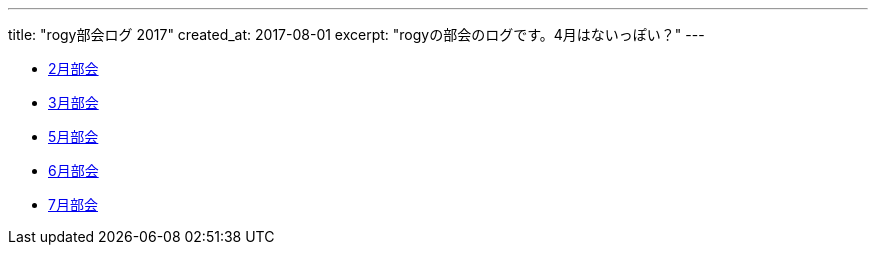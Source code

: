 ---
title: "rogy部会ログ 2017"
created_at: 2017-08-01 
excerpt: "rogyの部会のログです。4月はないっぽい？"
---

* link:/rogiken/meeting/2017/05[2月部会]
* link:/rogiken/meeting/2017/05[3月部会]
* link:/rogiken/meeting/2017/05[5月部会]
* link:/rogiken/meeting/2017/06[6月部会]
* link:/rogiken/meeting/2017/07[7月部会]
